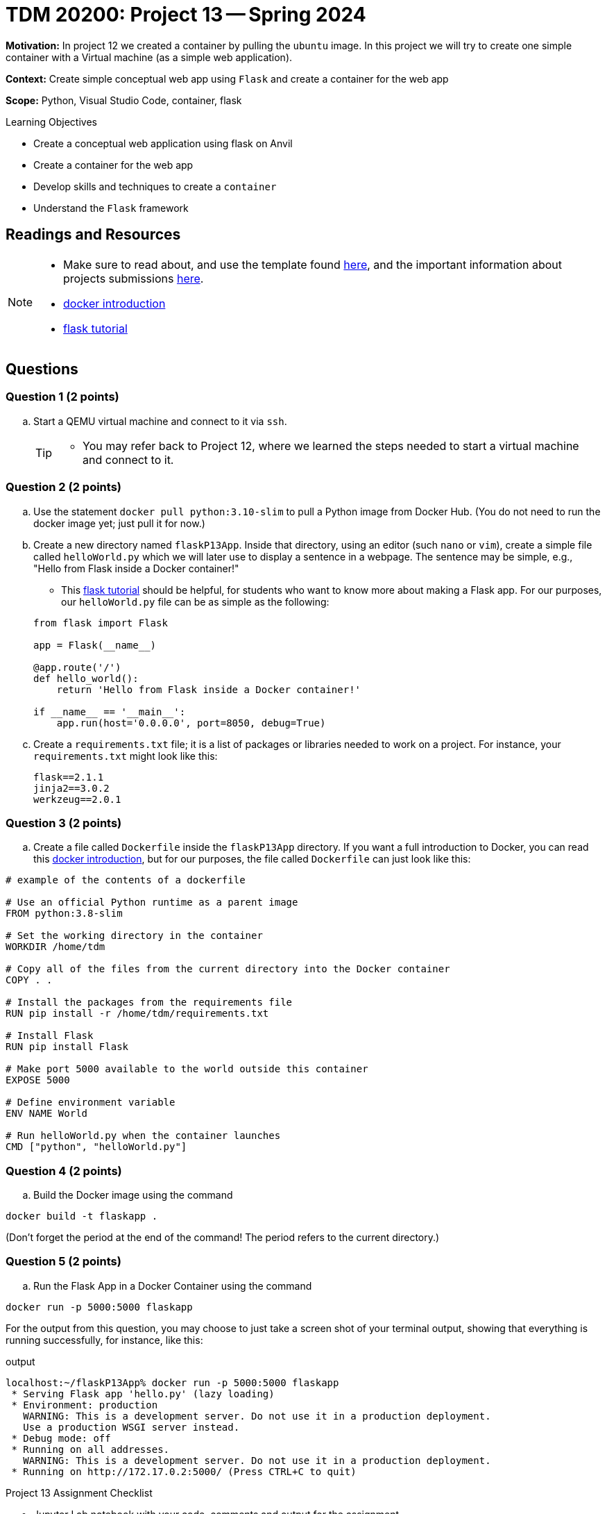 = TDM 20200: Project 13 -- Spring 2024

**Motivation:** In project 12 we created a container by pulling the `ubuntu` image. In this project we will try to create one simple container with a Virtual machine (as a simple web application).

**Context:** Create simple conceptual web app using `Flask` and create a container for the web app 

**Scope:** Python, Visual Studio Code, container, flask

.Learning Objectives
****
- Create a conceptual web application using flask on Anvil 
- Create a container for the web app
- Develop skills and techniques to create a `container`
- Understand the `Flask` framework
****
 
== Readings and Resources

[NOTE]
====
- Make sure to read about, and use the template found xref:templates.adoc[here], and the important information about projects submissions xref:submissions.adoc[here].
- https://docker-curriculum.com/[docker introduction]
- https://flask.palletsprojects.com/en/3.0.x/tutorial/[flask tutorial]
====

== Questions

=== Question 1 (2 points)

[loweralpha]
..  Start a QEMU virtual machine and connect to it via `ssh`.
+
[TIP]
====
- You may refer back to Project 12, where we learned the steps needed to start a virtual machine and connect to it.
====

=== Question 2 (2 points)

.. Use the statement `docker pull python:3.10-slim` to pull a Python image from Docker Hub.  (You do not need to run the docker image yet; just pull it for now.)
.. Create a new directory named `flaskP13App`.  Inside that directory, using an editor (such `nano` or `vim`), create a simple file called `helloWorld.py` which we will later use to display a sentence in a webpage.  The sentence may be simple, e.g., "Hello from Flask inside a Docker container!"  
+
[HINT]
====
- This https://flask.palletsprojects.com/en/3.0.x/tutorial/[flask tutorial] should be helpful, for students who want to know more about making a Flask app.  For our purposes, our `helloWorld.py` file can be as simple as the following:
[source, makefile]
----
from flask import Flask

app = Flask(__name__)

@app.route('/')
def hello_world():
    return 'Hello from Flask inside a Docker container!'

if __name__ == '__main__':
    app.run(host='0.0.0.0', port=8050, debug=True)
----
====
+
.. Create a `requirements.txt` file; it is a list of packages or libraries needed to work on a project. For instance, your `requirements.txt` might look like this:
+
[source, makefile]
----
flask==2.1.1
jinja2==3.0.2
werkzeug==2.0.1
----

=== Question 3 (2 points)

.. Create a file called `Dockerfile` inside the `flaskP13App` directory.
If you want a full introduction to Docker, you can read this https://docker-curriculum.com/[docker introduction], but for our purposes, the file called `Dockerfile` can just look like this:

----
# example of the contents of a dockerfile

# Use an official Python runtime as a parent image
FROM python:3.8-slim

# Set the working directory in the container
WORKDIR /home/tdm

# Copy all of the files from the current directory into the Docker container
COPY . .

# Install the packages from the requirements file
RUN pip install -r /home/tdm/requirements.txt

# Install Flask
RUN pip install Flask

# Make port 5000 available to the world outside this container
EXPOSE 5000

# Define environment variable
ENV NAME World

# Run helloWorld.py when the container launches
CMD ["python", "helloWorld.py"]
----


 
=== Question 4 (2 points)

.. Build the Docker image using the command
[source,bash]
----
docker build -t flaskapp .
----

(Don't forget the period at the end of the command!  The period refers to the current directory.)

=== Question 5 (2 points)

.. Run the Flask App in a Docker Container using the command
[source,bash]
----
docker run -p 5000:5000 flaskapp
----

For the output from this question, you may choose to just take a screen shot of your terminal output, showing that everything is running successfully, for instance, like this:

.output
----
localhost:~/flaskP13App% docker run -p 5000:5000 flaskapp
 * Serving Flask app 'hello.py' (lazy loading)
 * Environment: production
   WARNING: This is a development server. Do not use it in a production deployment.
   Use a production WSGI server instead.
 * Debug mode: off
 * Running on all addresses.
   WARNING: This is a development server. Do not use it in a production deployment.
 * Running on http://172.17.0.2:5000/ (Press CTRL+C to quit)
----


Project 13 Assignment Checklist
====
* Jupyter Lab notebook with your code, comments and output for the assignment
    ** `firstname-lastname-project13.ipynb`
* bash file with code and comments for the assignment
    ** `firstname-lastname-project13.sh`

* Submit files through Gradescope
==== 

[WARNING]
====
_Please_ make sure to double check that your submission is complete, and contains all of your code and output before submitting. If you are on a spotty internet connection, it is recommended to download your submission after submitting it to make sure what you _think_ you submitted, was what you _actually_ submitted.
                                                                                                                             
In addition, please review our xref:submissions.adoc[submission guidelines] before submitting your project.
====
